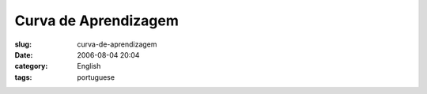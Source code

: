 Curva de Aprendizagem
#####################
:slug: curva-de-aprendizagem
:date: 2006-08-04 20:04
:category: English
:tags: portuguese

|image0|

.. |image0| image:: http://static.flickr.com/90/206736388_e8d600686b.jpg
